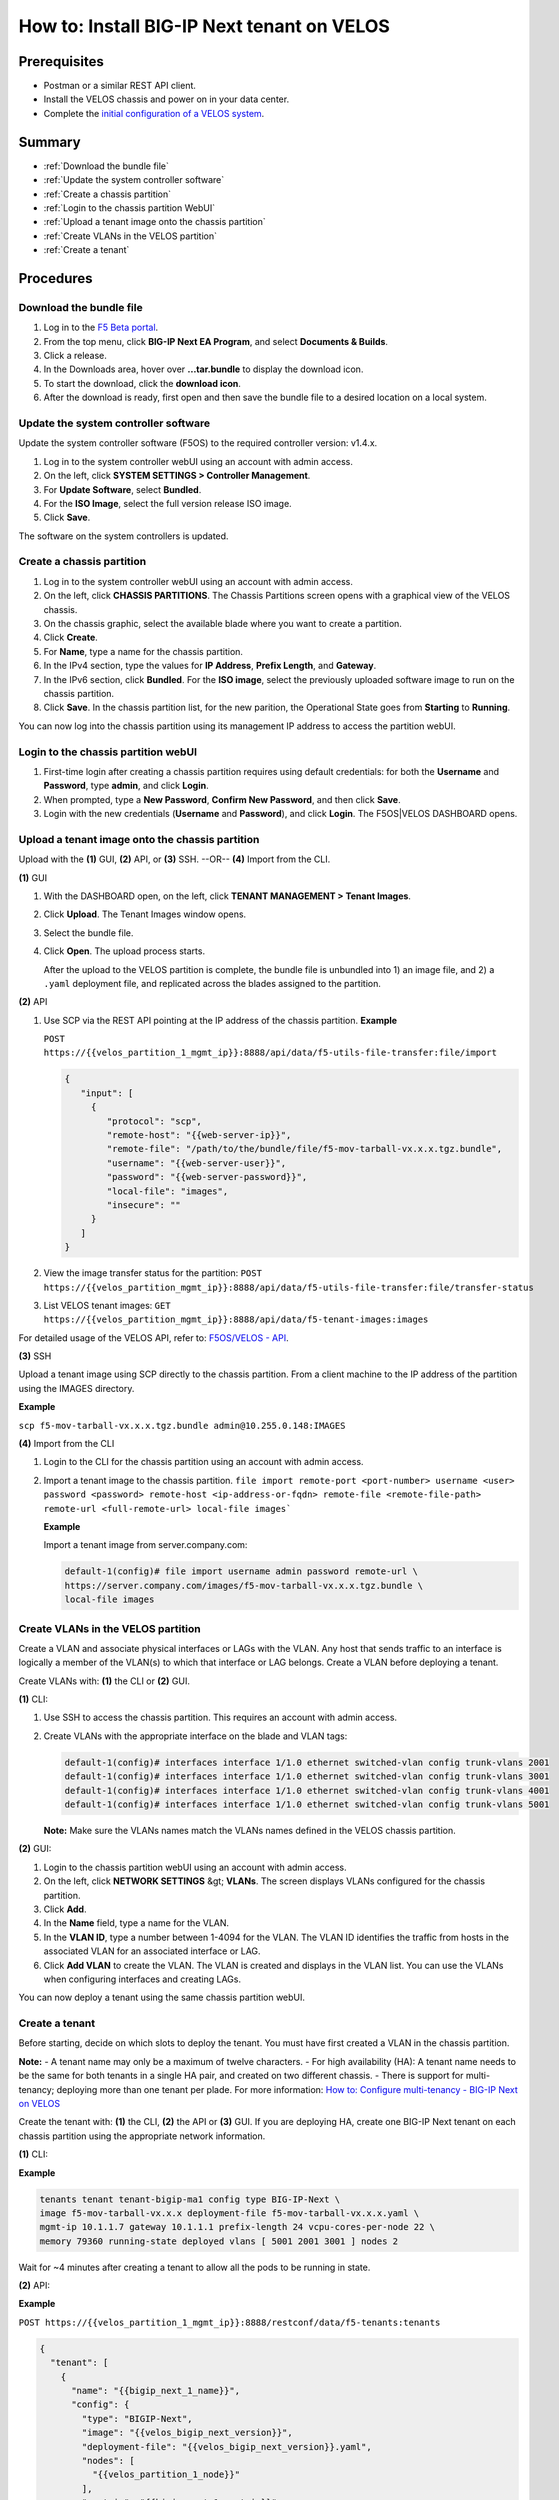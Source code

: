 ===========================================
How to: Install BIG-IP Next tenant on VELOS
===========================================

Prerequisites
=============

* Postman or a similar REST API client.
* Install the VELOS chassis and power on in your data center.
* Complete the `initial configuration of a VELOS system <../install/velos_initial_config.md>`_.

Summary
=======

* :ref:`Download the bundle file`
* :ref:`Update the system controller software`
* :ref:`Create a chassis partition`
* :ref:`Login to the chassis partition WebUI`
* :ref:`Upload a tenant image onto the chassis partition`
* :ref:`Create VLANs in the VELOS partition`
* :ref:`Create a tenant`


Procedures
==========

.. _Download the bundle file:

------------------------
Download the bundle file
------------------------

#. Log in to the `F5 Beta portal <https://beta.f5.com>`_.
#. From the top menu, click **BIG-IP Next EA Program**, and select **Documents & Builds**.
#. Click a release.
#. In the Downloads area, hover over **...tar.bundle** to display the download icon.
#. To start the download, click the **download icon**.
#. After the download is ready, first open and then save the bundle file to a desired location on a local system.


.. _Update the system controller software:

-------------------------------------
Update the system controller software
-------------------------------------

Update the system controller software (F5OS) to the required controller version: v1.4.x.

#. Log in to the system controller webUI using an account with admin access.
#. On the left, click **SYSTEM SETTINGS > Controller Management**.
#. For **Update Software**, select **Bundled**.
#. For the **ISO Image**, select the full version release ISO image.
#. Click **Save**.

The software on the system controllers is updated.


.. _Create a chassis partition:

--------------------------
Create a chassis partition
--------------------------

#. Log in to the system controller webUI using an account with admin access.
#. On the left, click **CHASSIS PARTITIONS**.
   The Chassis Partitions screen opens with a graphical view of the VELOS chassis.
#. On the chassis graphic, select the available blade where you want to create a partition.
#. Click **Create**.
#. For **Name**, type a name for the chassis partition.
#. In the IPv4 section, type the values for **IP Address**, **Prefix Length**, and **Gateway**.
#. In the IPv6 section, click **Bundled**. For the **ISO image**, select the previously uploaded software image to run on the chassis partition.
#. Click **Save**.
   In the chassis partition list, for the new parition, the Operational State goes from **Starting** to **Running**.

You can now log into the chassis partition using its management IP address to access the partition webUI.


.. _Login to the chassis partition webUI:

------------------------------------
Login to the chassis partition webUI
------------------------------------

#. First-time login after creating a chassis partition requires using default credentials: for both the **Username** and **Password**, type **admin**, and click **Login**.
#. When prompted, type a **New Password**, **Confirm New Password**, and then click **Save**.
#. Login with the new credentials (**Username** and **Password**), and click **Login**.
   The F5OS|VELOS DASHBOARD opens.

.. _Upload a tenant image onto the chassis partition:

------------------------------------------------
Upload a tenant image onto the chassis partition
------------------------------------------------

Upload with the **(1)** GUI, **(2)** API, or **(3)** SSH. --OR-- **(4)** Import from the CLI.


**(1)** GUI

#. With the DASHBOARD open, on the left, click **TENANT MANAGEMENT > Tenant Images**.
#. Click **Upload**.
   The Tenant Images window opens.
#. Select the bundle file.
#. Click **Open**.
   The upload process starts.

   After the upload to the VELOS partition is complete, the bundle file is unbundled into 1) an image file, and 2) a ``.yaml`` deployment file, and replicated across the blades assigned to the partition.

**(2)** API

#. Use SCP via the REST API pointing at the IP address of the chassis partition.
   **Example**

   ``POST https://{{velos_partition_1_mgmt_ip}}:8888/api/data/f5-utils-file-transfer:file/import``

   .. code-block:: json

      {
         "input": [
           {
              "protocol": "scp",
              "remote-host": "{{web-server-ip}}",
              "remote-file": "/path/to/the/bundle/file/f5-mov-tarball-vx.x.x.tgz.bundle",
              "username": "{{web-server-user}}",
              "password": "{{web-server-password}}",
              "local-file": "images",
              "insecure": ""
           }
         ]
      }

#. View the image transfer status for the partition:
   ``POST https://{{velos_partition_mgmt_ip}}:8888/api/data/f5-utils-file-transfer:file/transfer-status``

#. List VELOS tenant images:
   ``GET https://{{velos_partition_mgmt_ip}}:8888/api/data/f5-tenant-images:images``


For detailed usage of the VELOS API, refer to: `F5OS/VELOS - API <https://clouddocs.f5.com/api/velos-api/>`_.

**(3)** SSH

Upload a tenant image using SCP directly to the chassis partition. From a client machine to the IP address of the partition using the IMAGES directory.

**Example**

``scp f5-mov-tarball-vx.x.x.tgz.bundle admin@10.255.0.148:IMAGES``


**(4)** Import from the CLI

#. Login to the CLI for the chassis partition using an account with admin access.
#. Import a tenant image to the chassis partition.
   ``file import remote-port <port-number> username <user> password <password> remote-host <ip-address-or-fqdn> remote-file <remote-file-path> remote-url <full-remote-url> local-file images```

   **Example**

   Import a tenant image from server.company.com:

   .. code-block:: bash

      default-1(config)# file import username admin password remote-url \
      https://server.company.com/images/f5-mov-tarball-vx.x.x.tgz.bundle \
      local-file images


.. _Create VLANs in the VELOS partition:

-----------------------------------
Create VLANs in the VELOS partition
-----------------------------------

Create a VLAN and associate physical interfaces or LAGs with the VLAN. Any host that sends traffic to an interface is logically a member of the VLAN(s) to which that interface or LAG belongs. Create a VLAN before deploying a tenant.

Create VLANs with: **(1)** the CLI or **(2)** GUI.

**(1)** CLI:

#. Use SSH to access the chassis partition. This requires an account with admin access.
#. Create VLANs with the appropriate interface on the blade and VLAN tags:

   .. code-block:: bash

      default-1(config)# interfaces interface 1/1.0 ethernet switched-vlan config trunk-vlans 2001
      default-1(config)# interfaces interface 1/1.0 ethernet switched-vlan config trunk-vlans 3001
      default-1(config)# interfaces interface 1/1.0 ethernet switched-vlan config trunk-vlans 4001
      default-1(config)# interfaces interface 1/1.0 ethernet switched-vlan config trunk-vlans 5001

   **Note:** Make sure the VLANs names match the VLANs names defined in the VELOS chassis partition.

**(2)** GUI:

#. Login to the chassis partition webUI using an account with admin access.
#. On the left, click **NETWORK SETTINGS** &gt; **VLANs**.
   The screen displays VLANs configured for the chassis partition.
#. Click **Add**.
#. In the **Name** field, type a name for the VLAN.
#. In the **VLAN ID**, type a number between 1-4094 for the VLAN.
   The VLAN ID identifies the traffic from hosts in the associated VLAN for an associated interface or LAG.
#. Click **Add VLAN** to create the VLAN.
   The VLAN is created and displays in the VLAN list.
   You can use the VLANs when configuring interfaces and creating LAGs.

You can now deploy a tenant using the same chassis partition webUI.


.. _Create a tenant:

---------------
Create a tenant
---------------

Before starting, decide on which slots to deploy the tenant.
You must have first created a VLAN in the chassis partition.

**Note:**
- A tenant name may only be a maximum of twelve characters.
- For high availability (HA): A tenant name needs to be the same for both tenants in a single HA pair, and created on two different chassis.
- There is support for multi-tenancy; deploying more than one tenant per plade. For more information: `How to: Configure multi-tenancy - BIG-IP Next on VELOS <../install/velos_configure_multi_tenancy.md>`_

Create the tenant with: **(1)** the CLI, **(2)** the API or **(3)** GUI.
If you are deploying HA, create one BIG-IP Next tenant on each chassis partition using the appropriate network information.

**(1)** CLI:

**Example**

.. code-block:: bash

   tenants tenant tenant-bigip-ma1 config type BIG-IP-Next \
   image f5-mov-tarball-vx.x.x deployment-file f5-mov-tarball-vx.x.x.yaml \
   mgmt-ip 10.1.1.7 gateway 10.1.1.1 prefix-length 24 vcpu-cores-per-node 22 \
   memory 79360 running-state deployed vlans [ 5001 2001 3001 ] nodes 2

Wait for ~4 minutes after creating a tenant to allow all the pods to be running in state.


**(2)** API:

**Example**

``POST https://{{velos_partition_1_mgmt_ip}}:8888/restconf/data/f5-tenants:tenants``

.. code-block:: json

   {
     "tenant": [
       {
         "name": "{{bigip_next_1_name}}",
         "config": {
           "type": "BIGIP-Next",
           "image": "{{velos_bigip_next_version}}",
           "deployment-file": "{{velos_bigip_next_version}}.yaml",
           "nodes": [
             "{{velos_partition_1_node}}"
           ],
           "mgmt-ip": "{{bigip_next_1_mgmt_ip}}",
           "gateway": "{{bigip_next_mgmt_network_gw}}",
           "prefix-length": "{{bigip_next_mgmt_network_mask}}",
           "vlans": [
             "{{bigip_next_internal_vlan_tag}}",
             "{{bigip_next_external_vlan_tag}}",
             "{{bigip_next_ha_dp_vlan_tag}}",
             "{{bigip_next_ha_cp_vlan_tag}}"
           ],
             "vcpu-cores-per-node": "{{velos_tenant_cpu}}",
             "memory": "{{velos_tenant_memory}}",
             "storage": {
               "size": "{{velos_tenant_disk_size}}"
           },
           "cryptos": "enabled",
           "running-state": "deployed"
         }
       }
     ]
   }

Wait for ~4 minutes after creating a tenant to allow all the pods to be running in state.

**Note:** VELOS tenants: support in a single blade: 10/12/22 vCPUs. The number of tenants per blade is restricted to two tenants.

For detailed usage of the VELOS CLI, refer to the `F5OS/VELOS - API <https://clouddocs.f5.com/api/velos-api/>`_.

**(3)** GUI:

#. Login to the chassis partition webUI using an account with admin access.
#. On the left, click **TENANT MANAGEMENT** &gt; **Tenant Deployments**.
   The Tenant Deployment screen displays showing the existing tenant deployments and associated details.
#. To add a tenant deployment, click **Add**.
   The Add Tenant Deployment screen displays.
#. For **Name**, type a name for the tenant deployment (up to 12 characters).
   **Note:** The first character in the name cannot be a number. After that, only lowercase alphanumeric characters and hyphens are allowed.
#. Leave **Type** set to the default.
#. For **Image**, select a software image.
#. For **Allowed Slots**, first select the appropriate option:

   - **Partition Member Slots** lists only slots that the chassis partition includes.
   - **Any Slots** lists any slot on the chassis, even if not associated with the chassis partition, and even if no blade is installed in that slot. There is the option of selecting slots 1-8 whether or not they are associated with the chassis partition. This allows for preconfiguring tenant deployments before the hardware is installed and before the partition is configured to include it.

   Then, select the slots (or blades) that you want the tenant to span from the list.

#. For **IP Address**, type the IP address of the tenant.
#. For **Prefix Length**, type a number from 1-32 for the length of the prefix.
#. For **Gateway**, type the IP address of the gateway.
#. For **VLANs**, select the VLAN that you created.
#. For **Resource Provisioning**, select **Recommended**.
    This specifies recommended values for vCPUs and memory for the tenant.
#. For **vCPUs Per Slot**, only select **10**, **12**, or **22**.
#. For **Memory Per Slot**, accept the default values.
#. For **State**, choose **Deployed**.
    This changes the tenant to the Deployed state. The tenant is set up, resources are allocated to the tenant, the image is moved onto the blade, and the software is installed. After those tasks are complete, the tenant is fully deployed and running. It takes a few minutes to complete the deployment and bring up the system.
#. For **Crypto/Compression Acceleration**, select **Enabled**.
    When this option is enabled, the tenant receives dedicated crypto devices proportional to number of vCPU cores. Crypto processing and compression are offloaded to the hardware.
#. For **Appliance Mode**, accept the default value (**Disabled**).
#. Click **Save & Close**.

The tenant is now configured and in the deployed state. When the status is Running, the tenant administrator can use the management IP address to connect to the web based user interface or API, and then continue configuring the tenant system.

The tenant administrator can also connect using SSH to the CLI through the VELOS System Controller.
